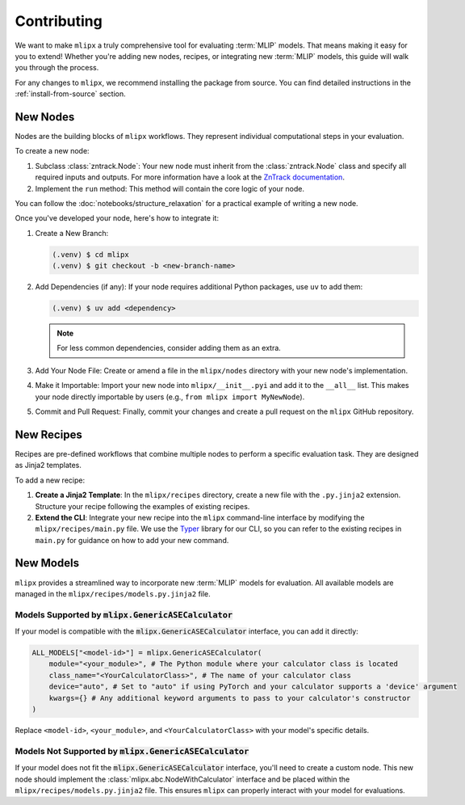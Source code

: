 Contributing
============

We want to make ``mlipx`` a truly comprehensive tool for evaluating :term:`MLIP` models. That means making it easy for you to extend! Whether you're adding new nodes, recipes, or integrating new :term:`MLIP` models, this guide will walk you through the process.

For any changes to ``mlipx``, we recommend installing the package from source. You can find detailed instructions in the :ref:`install-from-source` section.

New Nodes
---------

Nodes are the building blocks of ``mlipx`` workflows. They represent individual computational steps in your evaluation.

To create a new node:

1.  Subclass :class:`zntrack.Node`: Your new node must inherit from the :class:`zntrack.Node` class and specify all required inputs and outputs. For more information have a look at the `ZnTrack documentation <https://zntrack.readthedocs.io/en/latest>`_.
2.  Implement the ``run`` method: This method will contain the core logic of your node.

You can follow the :doc:`notebooks/structure_relaxation` for a practical example of writing a new node.

Once you've developed your node, here's how to integrate it:

1.  Create a New Branch:

    .. code-block:: console

        (.venv) $ cd mlipx
        (.venv) $ git checkout -b <new-branch-name>

2.  Add Dependencies (if any): If your node requires additional Python packages, use ``uv`` to add them:

    .. code-block:: console

        (.venv) $ uv add <dependency>

    .. note::
        For less common dependencies, consider adding them as an extra.

3.  Add Your Node File: Create or amend a file in the ``mlipx/nodes`` directory with your new node's implementation.
4.  Make it Importable: Import your new node into ``mlipx/__init__.pyi`` and add it to the ``__all__`` list. This makes your node directly importable by users (e.g., ``from mlipx import MyNewNode``).
5.  Commit and Pull Request: Finally, commit your changes and create a pull request on the ``mlipx`` GitHub repository.

New Recipes
-----------

Recipes are pre-defined workflows that combine multiple nodes to perform a specific evaluation task. They are designed as Jinja2 templates.

To add a new recipe:

1.  **Create a Jinja2 Template**: In the ``mlipx/recipes`` directory, create a new file with the ``.py.jinja2`` extension. Structure your recipe following the examples of existing recipes.
2.  **Extend the CLI**: Integrate your new recipe into the ``mlipx`` command-line interface by modifying the ``mlipx/recipes/main.py`` file. We use the `Typer <https://typer.tiangolo.com/>`_ library for our CLI, so you can refer to the existing recipes in ``main.py`` for guidance on how to add your new command.


New Models
----------

``mlipx`` provides a streamlined way to incorporate new :term:`MLIP` models for evaluation. All available models are managed in the ``mlipx/recipes/models.py.jinja2`` file.

Models Supported by :code:`mlipx.GenericASECalculator`
^^^^^^^^^^^^^^^^^^^^^^^^^^^^^^^^^^^^^^^^^^^^^^^^^^^^^^

If your model is compatible with the :code:`mlipx.GenericASECalculator` interface, you can add it directly:

.. code-block:: python

    ALL_MODELS["<model-id>"] = mlipx.GenericASECalculator(
        module="<your_module>", # The Python module where your calculator class is located
        class_name="<YourCalculatorClass>", # The name of your calculator class
        device="auto", # Set to "auto" if using PyTorch and your calculator supports a 'device' argument
        kwargs={} # Any additional keyword arguments to pass to your calculator's constructor
    )

Replace ``<model-id>``, ``<your_module>``, and ``<YourCalculatorClass>`` with your model's specific details.

Models Not Supported by :code:`mlipx.GenericASECalculator`
^^^^^^^^^^^^^^^^^^^^^^^^^^^^^^^^^^^^^^^^^^^^^^^^^^^^^^^^^^

If your model does not fit the :code:`mlipx.GenericASECalculator` interface, you'll need to create a custom node. This new node should implement the :class:`mlipx.abc.NodeWithCalculator` interface and be placed within the ``mlipx/recipes/models.py.jinja2`` file. This ensures ``mlipx`` can properly interact with your model for evaluations.
